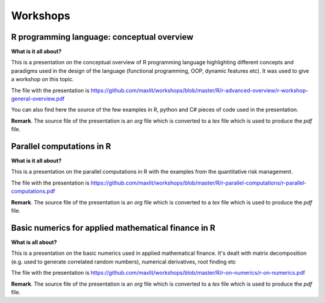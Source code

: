 ==============
Workshops
==============

R programming language: conceptual overview
---------------------

**What is it all about?**

This is a presentation on the conceptual overview of R programming language highlighting different concepts and paradigms used in the design of the language (functional programming, OOP, dynamic features etc). It was used to give a workshop on this topic.

The file with the presentation is https://github.com/maxlit/workshops/blob/master/R/r-advanced-overview/r-workshop-general-overview.pdf

You can also find here the source of the few examples in R, python and C# pieces of code used in the presentation.

**Remark**. The source file of the presentation is an *org* file which is converted to a *tex* file which is used to produce the *pdf* file.

Parallel computations in R
---------------------
 
**What is it all about?**

This is a presentation on the parallel computations in R with the examples from the quantitative risk management.

The file with the presentation is https://github.com/maxlit/workshops/blob/master/R/r-parallel-computations/r-parallel-computations.pdf

**Remark**. The source file of the presentation is an *org* file which is converted to a *tex* file which is used to produce the *pdf* file.

Basic numerics for applied mathematical finance in R
---------------------

**What is all about?**

This is a presentation on the basic numerics used in applied mathematical finance. It's dealt with matrix decomposition (e.g. used to generate correlated random numbers), numerical derivatives, root finding etc

The file with the presentation is https://github.com/maxlit/workshops/blob/master/R/r-on-numerics/r-on-numerics.pdf

**Remark**. The source file of the presentation is an *org* file which is converted to a *tex* file which is used to produce the *pdf* file.
